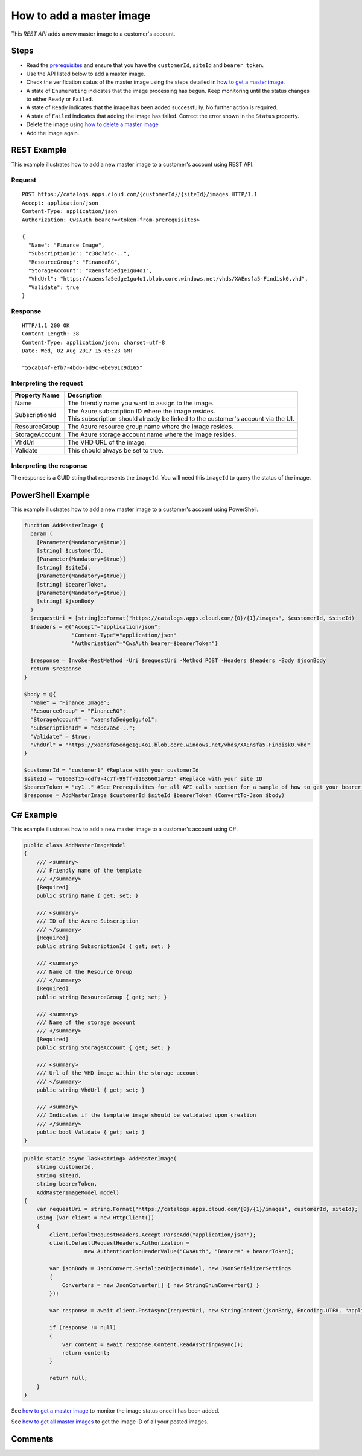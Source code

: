 =========================
How to add a master image
=========================

This *REST API* adds a new master image to a customer's account.

Steps
=====
* Read the `prerequisites <prerequisites.html>`_ and ensure that you have the ``customerId``, ``siteId`` and ``bearer token``.
* Use the API listed below to add a master image.
* Check the verification status of the master image using the steps detailed in `how to get a master image <how_to_get_a_master_image.html>`_.
* A state of ``Enumerating`` indicates that the image processing has begun. Keep monitoring until the status changes to either ``Ready`` or ``Failed``.
* A state of ``Ready`` indicates that the image has been added successfully. No further action is required.
* A state of ``Failed`` indicates that adding the image has failed. Correct the error shown in the ``Status`` property.
* Delete the image using `how to delete a master image <how_to_delete_a_master_image.html>`_
* Add the image again.

REST Example
============

This example illustrates how to add a new master image to a customer's account using REST API.

Request
~~~~~~~
::

  POST https://catalogs.apps.cloud.com/{customerId}/{siteId}/images HTTP/1.1
  Accept: application/json
  Content-Type: application/json
  Authorization: CwsAuth bearer=<token-from-prerequisites>
  
  {
    "Name": "Finance Image",
    "SubscriptionId": "c38c7a5c-..",
    "ResourceGroup": "FinanceRG",
    "StorageAccount": "xaensfa5edge1gu4o1",
    "VhdUrl": "https://xaensfa5edge1gu4o1.blob.core.windows.net/vhds/XAEnsfa5-Findisk0.vhd",
    "Validate": true
  }

Response
~~~~~~~~
::

  HTTP/1.1 200 OK
  Content-Length: 38
  Content-Type: application/json; charset=utf-8
  Date: Wed, 02 Aug 2017 15:05:23 GMT
  
  "55cab14f-efb7-4bd6-bd9c-ebe991c9d165"

Interpreting the request
~~~~~~~~~~~~~~~~~~~~~~~~
==================   ================================================================================
Property Name        | Description
==================   ================================================================================
Name                 | The friendly name you want to assign to the image.
SubscriptionId       | The Azure subscription ID where the image resides.
                     | This subscription should already be linked to the customer's account via the UI.
ResourceGroup        | The Azure resource group name where the image resides.
StorageAccount       | The Azure storage account name where the image resides.
VhdUrl               | The VHD URL of the image.
Validate             | This should always be set to true.
==================   ================================================================================

Interpreting the response
~~~~~~~~~~~~~~~~~~~~~~~~~

The response is a GUID string that represents the ``imageId``. You will need this ``imageId`` to query the status of the image.

PowerShell Example
==================

This example illustrates how to add a new master image to a customer's account using PowerShell.

.. code-block:: powershell

  function AddMasterImage {
    param (
      [Parameter(Mandatory=$true)]
      [string] $customerId,
      [Parameter(Mandatory=$true)]
      [string] $siteId,
      [Parameter(Mandatory=$true)]
      [string] $bearerToken,
      [Parameter(Mandatory=$true)]
      [string] $jsonBody
    )
    $requestUri = [string]::Format("https://catalogs.apps.cloud.com/{0}/{1}/images", $customerId, $siteId)
    $headers = @{"Accept"="application/json";
                 "Content-Type"="application/json"
                 "Authorization"="CwsAuth bearer=$bearerToken"}

    $response = Invoke-RestMethod -Uri $requestUri -Method POST -Headers $headers -Body $jsonBody
    return $response
  }

  $body = @{
    "Name" = "Finance Image";
    "ResourceGroup" = "FinanceRG";
    "StorageAccount" = "xaensfa5edge1gu4o1";
    "SubscriptionId" = "c38c7a5c-..";
    "Validate" = $true;
    "VhdUrl" = "https://xaensfa5edge1gu4o1.blob.core.windows.net/vhds/XAEnsfa5-Findisk0.vhd"
  }
  
  $customerId = "customer1" #Replace with your customerId
  $siteId = "61603f15-cdf9-4c7f-99ff-91636601a795" #Replace with your site ID
  $bearerToken = "ey1.." #See Prerequisites for all API calls section for a sample of how to get your bearer token
  $response = AddMasterImage $customerId $siteId $bearerToken (ConvertTo-Json $body)

C# Example
==========

This example illustrates how to add a new master image to a customer's account using C#.

.. code-block:: csharp

  public class AddMasterImageModel
  {
      /// <summary>
      /// Friendly name of the template
      /// </summary>
      [Required]
      public string Name { get; set; }

      /// <summary>
      /// ID of the Azure Subscription
      /// </summary>
      [Required]
      public string SubscriptionId { get; set; }

      /// <summary>
      /// Name of the Resource Group
      /// </summary>
      [Required]
      public string ResourceGroup { get; set; }

      /// <summary>
      /// Name of the storage account
      /// </summary>
      [Required]
      public string StorageAccount { get; set; }

      /// <summary>
      /// Url of the VHD image within the storage account
      /// </summary>
      public string VhdUrl { get; set; }

      /// <summary>
      /// Indicates if the template image should be validated upon creation
      /// </summary>
      public bool Validate { get; set; }
  }
  
.. code-block:: csharp

  public static async Task<string> AddMasterImage(
      string customerId,
      string siteId,
      string bearerToken,
      AddMasterImageModel model)
  {   
      var requestUri = string.Format("https://catalogs.apps.cloud.com/{0}/{1}/images", customerId, siteId);
      using (var client = new HttpClient())
      {
          client.DefaultRequestHeaders.Accept.ParseAdd("application/json");
          client.DefaultRequestHeaders.Authorization =
                     new AuthenticationHeaderValue("CwsAuth", "Bearer=" + bearerToken);

          var jsonBody = JsonConvert.SerializeObject(model, new JsonSerializerSettings
          {
              Converters = new JsonConverter[] { new StringEnumConverter() }
          });

          var response = await client.PostAsync(requestUri, new StringContent(jsonBody, Encoding.UTF8, "application/json"));

          if (response != null)
          {
              var content = await response.Content.ReadAsStringAsync();
              return content;
          }

          return null;
      }
  }

See `how to get a master image <how_to_get_a_master_image.html>`_ to monitor the image status once it has been added.

See `how to get all master images <how_to_get_all_master_images.html>`_ to get the image ID of all your posted images.

Comments
========

.. disqus::